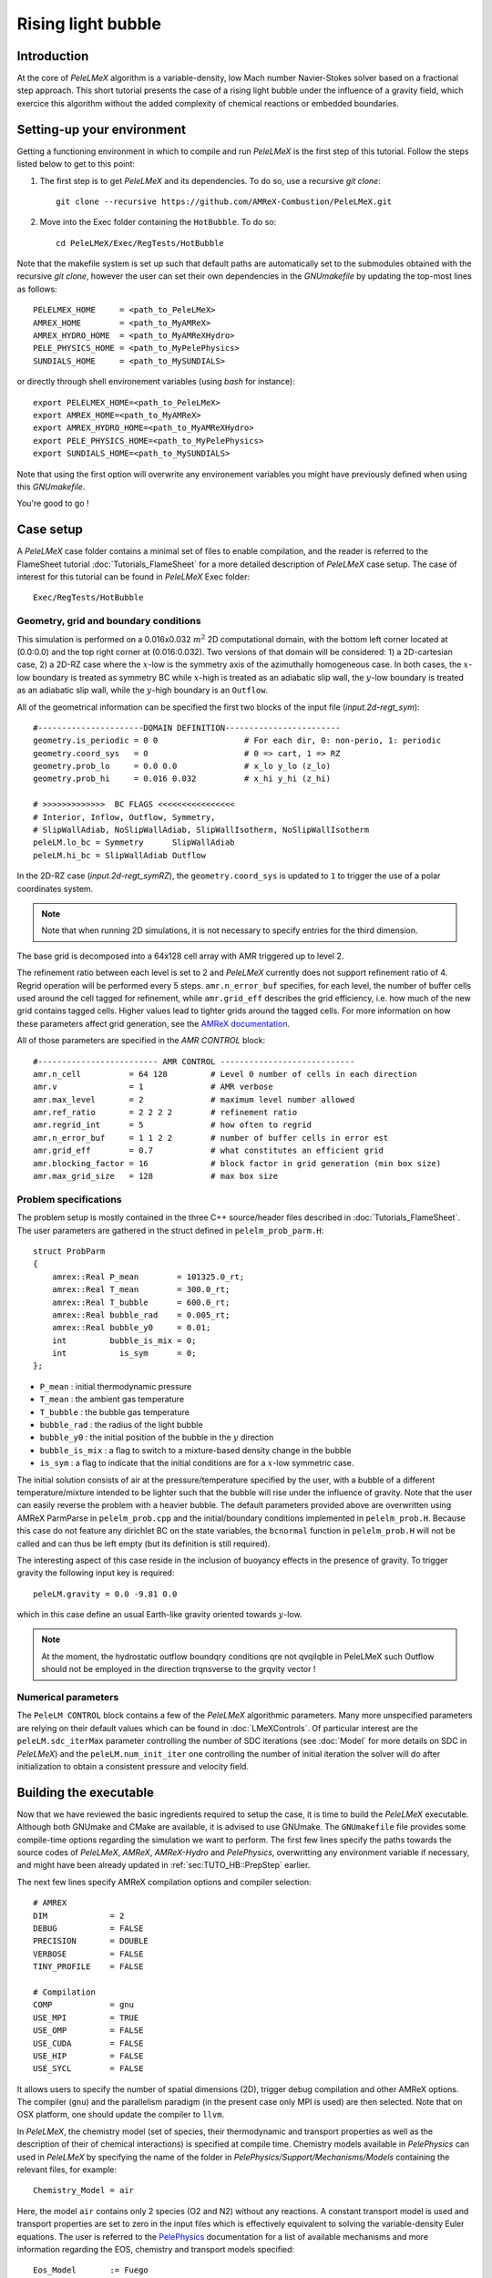 .. highlight:: rst

.. _sec:tutorialHB:

Rising light bubble
===================

.. _sec:TUTO_HB::Intro:

Introduction
------------

At the core of `PeleLMeX` algorithm is a variable-density, low Mach number Navier-Stokes solver based
on a fractional step approach. This short tutorial presents the case of a rising light bubble under
the influence of a gravity field, which exercice this algorithm without the added complexity
of chemical reactions or embedded boundaries.

..  _sec:TUTO_HB::PrepStep:

Setting-up your environment
---------------------------

Getting a functioning environment in which to compile and run `PeleLMeX` is the first step of this tutorial.
Follow the steps listed below to get to this point:

#. The first step is to get `PeleLMeX` and its dependencies. To do so, use a recursive *git clone*: ::

    git clone --recursive https://github.com/AMReX-Combustion/PeleLMeX.git

#. Move into the Exec folder containing the ``HotBubble``. To do so: ::

    cd PeleLMeX/Exec/RegTests/HotBubble

Note that the makefile system is set up such that default paths are automatically set to the
submodules obtained with the recursive *git clone*, however the user can set their own dependencies
in the `GNUmakefile` by updating the top-most lines as follows: ::

       PELELMEX_HOME     = <path_to_PeleLMeX>
       AMREX_HOME        = <path_to_MyAMReX>
       AMREX_HYDRO_HOME  = <path_to_MyAMReXHydro>
       PELE_PHYSICS_HOME = <path_to_MyPelePhysics>
       SUNDIALS_HOME     = <path_to_MySUNDIALS>

or directly through shell environement variables (using *bash* for instance): ::

       export PELELMEX_HOME=<path_to_PeleLMeX>
       export AMREX_HOME=<path_to_MyAMReX>
       export AMREX_HYDRO_HOME=<path_to_MyAMReXHydro>
       export PELE_PHYSICS_HOME=<path_to_MyPelePhysics>
       export SUNDIALS_HOME=<path_to_MySUNDIALS>

Note that using the first option will overwrite any
environement variables you might have previously defined when using this `GNUmakefile`.

You're good to go !

Case setup
----------

A `PeleLMeX` case folder contains a minimal set of files to enable compilation,
and the reader is referred to the FlameSheet tutorial :doc:`Tutorials_FlameSheet` for a
more detailed description of `PeleLMeX` case setup. The case of interest for this
tutorial can be found in `PeleLMeX` Exec folder: ::

    Exec/RegTests/HotBubble

Geometry, grid and boundary conditions
^^^^^^^^^^^^^^^^^^^^^^^^^^^^^^^^^^^^^^

This simulation is performed on a 0.016x0.032 :math:`m^2` 2D computational domain,
with the bottom left corner located at (0.0:0.0) and the top right corner at (0.016:0.032).
Two versions of that domain will be considered: 1) a 2D-cartesian case, 2) a 2D-RZ
case where the :math:`x`-low is the symmetry axis of the azimuthally homogeneous case. In both cases, the
:math:`x`-low boundary is treated as symmetry BC while :math:`x`-high is treated as an adiabatic slip wall,
the :math:`y`-low boundary is treated as an adiabatic slip wall, while the :math:`y`-high boundary is an ``Outflow``.

All of the geometrical information can be specified the first two blocks of the input file (`input.2d-regt_sym`): ::

    #----------------------DOMAIN DEFINITION------------------------
    geometry.is_periodic = 0 0                  # For each dir, 0: non-perio, 1: periodic
    geometry.coord_sys   = 0                    # 0 => cart, 1 => RZ
    geometry.prob_lo     = 0.0 0.0              # x_lo y_lo (z_lo)
    geometry.prob_hi     = 0.016 0.032          # x_hi y_hi (z_hi)

    # >>>>>>>>>>>>>  BC FLAGS <<<<<<<<<<<<<<<<
    # Interior, Inflow, Outflow, Symmetry,
    # SlipWallAdiab, NoSlipWallAdiab, SlipWallIsotherm, NoSlipWallIsotherm
    peleLM.lo_bc = Symmetry      SlipWallAdiab
    peleLM.hi_bc = SlipWallAdiab Outflow


In the 2D-RZ case (`input.2d-regt_symRZ`), the ``geometry.coord_sys`` is updated to ``1`` to trigger the use of a polar
coordinates system.

.. note::
    Note that when running 2D simulations, it is not necessary to specify entries for the third dimension.

The base grid is decomposed into a 64x128 cell array with AMR triggered up to level 2.

The refinement ratio between each level is set to 2 and `PeleLMeX` currently does not support
refinement ratio of 4. Regrid operation will be performed every 5 steps. ``amr.n_error_buf`` specifies,
for each level, the number of buffer cells used around the cell tagged for refinement, while ``amr.grid_eff``
describes the grid efficiency, i.e. how much of the new grid contains tagged cells. Higher values lead
to tighter grids around the tagged cells. For more information on how these parameters affect grid generation,
see the `AMReX documentation <https://amrex-codes.github.io/amrex/docs_html/GridCreation.html>`_.

All of those parameters are specified in the `AMR CONTROL` block: ::

   #------------------------- AMR CONTROL ----------------------------
   amr.n_cell          = 64 128         # Level 0 number of cells in each direction
   amr.v               = 1              # AMR verbose
   amr.max_level       = 2              # maximum level number allowed
   amr.ref_ratio       = 2 2 2 2        # refinement ratio
   amr.regrid_int      = 5              # how often to regrid
   amr.n_error_buf     = 1 1 2 2        # number of buffer cells in error est
   amr.grid_eff        = 0.7            # what constitutes an efficient grid
   amr.blocking_factor = 16             # block factor in grid generation (min box size)
   amr.max_grid_size   = 128            # max box size

Problem specifications
^^^^^^^^^^^^^^^^^^^^^^

..  _sec:TUTO_HB::Problem:

The problem setup is mostly contained in the three C++ source/header files described in :doc:`Tutorials_FlameSheet`.
The user parameters are gathered in the struct defined in  ``pelelm_prob_parm.H``: ::

    struct ProbParm
    {
        amrex::Real P_mean        = 101325.0_rt;
        amrex::Real T_mean        = 300.0_rt;
        amrex::Real T_bubble      = 600.0_rt;
        amrex::Real bubble_rad    = 0.005_rt;
        amrex::Real bubble_y0     = 0.01;
        int         bubble_is_mix = 0;
        int           is_sym      = 0;
    };

* ``P_mean`` : initial thermodynamic pressure

* ``T_mean`` : the ambient gas temperature

* ``T_bubble`` : the bubble gas temperature

* ``bubble_rad`` : the radius of the light bubble

* ``bubble_y0`` : the initial position of the bubble in the :math:`y` direction

* ``bubble_is_mix`` : a flag to switch to a mixture-based density change in the bubble

* ``is_sym`` : a flag to indicate that the initial conditions are for a :math:`x`-low symmetric case.

The initial solution consists of air at the pressure/temperature specified by the user, with a bubble
of a different temperature/mixture intended to be lighter such that the bubble will rise under the
influence of gravity. Note that the user can easily reverse the problem with a heavier bubble.
The default parameters provided above are overwritten using AMReX ParmParse in ``pelelm_prob.cpp``
and the initial/boundary conditions implemented in ``pelelm_prob.H``. Because this case do not feature
any dirichlet BC on the state variables, the ``bcnormal`` function in ``pelelm_prob.H`` will not be called
and can thus be left empty (but its definition is still required).

The interesting aspect of this case reside in the inclusion of buoyancy effects in the presence of gravity.
To trigger gravity the following input key is required: ::

    peleLM.gravity = 0.0 -9.81 0.0


which in this case define an usual Earth-like gravity oriented towards :math:`y`-low.

.. note::
    At the moment, the hydrostatic outflow boundqry conditions qre not qvqilqble in PeleLMeX such Outflow should not be
    employed in the direction trqnsverse to the grqvity vector !


Numerical parameters
^^^^^^^^^^^^^^^^^^^^

The ``PeleLM CONTROL`` block contains a few of the `PeleLMeX` algorithmic parameters. Many more
unspecified parameters are relying on their default values which can be found in :doc:`LMeXControls`.
Of particular interest are the ``peleLM.sdc_iterMax`` parameter controlling the number of
SDC iterations (see :doc:`Model` for more details on SDC in `PeleLMeX`) and the
``peleLM.num_init_iter`` one controlling the number of initial iteration the solver will do
after initialization to obtain a consistent pressure and velocity field.

Building the executable
-----------------------

Now that we have reviewed the basic ingredients required to setup the case, it is time to build the `PeleLMeX` executable.
Although both GNUmake and CMake are available, it is advised to use GNUmake. The ``GNUmakefile`` file provides some compile-time options
regarding the simulation we want to perform.
The first few lines specify the paths towards the source codes of `PeleLMeX`, `AMReX`, `AMReX-Hydro` and `PelePhysics`, overwritting
any environment variable if necessary, and might have been already updated in :ref:`sec:TUTO_HB::PrepStep` earlier.

The next few lines specify AMReX compilation options and compiler selection: ::

   # AMREX
   DIM             = 2
   DEBUG           = FALSE
   PRECISION       = DOUBLE
   VERBOSE         = FALSE
   TINY_PROFILE    = FALSE

   # Compilation
   COMP            = gnu
   USE_MPI         = TRUE
   USE_OMP         = FALSE
   USE_CUDA        = FALSE
   USE_HIP         = FALSE
   USE_SYCL        = FALSE

It allows users to specify the number of spatial dimensions (2D),
trigger debug compilation and other AMReX options. The compiler (``gnu``) and the parallelism paradigm
(in the present case only MPI is used) are then selected. Note that on OSX platform, one should update the compiler to ``llvm``.

In `PeleLMeX`, the chemistry model (set of species, their thermodynamic and transport properties as well as the description
of their of chemical interactions) is specified at compile time. Chemistry models available in
`PelePhysics` can used in `PeleLMeX` by specifying the name of the folder in `PelePhysics/Support/Mechanisms/Models` containing
the relevant files, for example: ::

   Chemistry_Model = air

Here, the model ``air`` contains only 2 species (O2 and N2) without any reactions. A constant transport model is used
and transport properties are set to zero in the input files which is effectively equivalent to solving the variable-density
Euler equations.
The user is referred to the `PelePhysics <https://pelephysics.readthedocs.io/en/latest/>`_ documentation for a
list of available mechanisms and more information regarding the EOS, chemistry and transport models specified: ::

    Eos_Model       := Fuego
    Transport_Model := Constant

Finally, `PeleLMeX` utilizes the chemical kinetic ODE integrator `CVODE <https://computing.llnl.gov/projects/sundials/cvode>`_. This Third Party Librabry (TPL) is not shipped with the `PeleLMeX` distribution but can be readily installed through the makefile system of `PeleLMeX`. Note that compiling Sundials is necessary even if the simualtion does not involve reactions. To do so, type in the following command: ::

    make -j4 TPL

Note that the installation of `CVODE` requires CMake 3.17.1 or higher.

You are now ready to build your first `PeleLMeX` executable!! Type in: ::

    make -j4

The option here tells `make` to use up to 4 processors to create the executable (internally, `make` follows a dependency graph to ensure any required ordering in the build is satisfied). This step should generate the following file (providing that the build configuration you used matches the one above): ::

    PeleLMeX2d.gnu.MPI.ex

You're good to go!

Checking the initial conditions
-------------------------------

It is always a good practice to check the initial conditions. To do so, run the simulation specifying
an ``amr.max_step`` of 0. Open the ``input.2d-regt_sym`` with your favorite editor and update the following parameters ::

    #---------------------- Time Stepping CONTROL --------------------
    amr.max_step      = 0             # Maximum number of time steps


Since we've set the maximum number of steps to 0, the solver will exit after
the initial solution is obtained. Let's run the simulation with the default problem parameter
listed in the input file. To do so, use: ::

    ./PeleLMeX2d.gnu.MPI.ex input.2d-regt

A variety of information is printed to the screen:

#. AMReX/SUNDIALs initialization along with the git hashes of the various subrepositories

#. A summary of the `PeleLMeX` state components

#. Initial projection and initial iterations.

#. Saving the initial solution to `plt00000` file.

Use Amrvis, Paraview or yt to visualize the plot file. Using Amrvis, the solution should look
similar to :numref:`HB_InitSol`.

.. figure:: images/tutorials/HB_InitSol.png
   :name: HB_InitSol
   :align: center
   :figwidth: 95%

   : Contour plots of density, temperature, cell-averaged pressure after initialization.

The cell-averaged pressure (the perturbational pressure in node-centered in the projection-based scheme
employed in PeleLMeX, see `Almgren <https://www.sciencedirect.com/science/article/abs/pii/S0021999198958909>`_ for more details)
clearly shows the effect of the gravity field with the presence of an hydrostatic pressure gradient.

Advance the solution
--------------------

Let's now advance the solution for 400 steps, using the base grid and 2 AMR level and the default time stepping
parameters. To do so, ensure that: ::

    amr.max_step = 400

Additionally, make sure that ``amr.check_int`` is set to a positive value to trigger writing a
checkpoint file from which to later restart the simulation. If available, use more than one MPI
rank to run the simulation and redirect the standard output to a log file using: ::

    mpirun -n 4 ./PeleLMeX2d.gnu.MPI.ex input.2d-regt_sym > logInit.dat &

A typical `PeleLMeX` stdout for a time step now looks like: ::

    ====================   NEW TIME STEP   ====================
    Est. time step - Conv: 7.249645299e-05, divu: 1e+20
    STEP [384] - Time: 0.05931322581, dt 7.249645299e-05
      SDC iter [1]
    >> PeleLMeX::Advance() --> Time: 0.2141339779

clearly showing the use of 1 SDC iterations. The first line at each step provides
the time step contraint from the CFL
condition (``Conv:``) and from the density change condition (``divu:``).
In the absence of reaction and diffusion, the ``divu:`` constraint is irrelevant and set to a
large value.

Visualizing the `plt00400` file, we can see that the solution has evolved. The light bubble started rising
under the effect of buoyancy, resulting in a shear layer at the interface of between the hot and cold gases.
Vorticies appears in the shear layer, wrinking the interface. Smearing of the temperature gradient at the interface
is induced by the numerical scheme diffusion, but appearances of local extremas are very limited.

.. figure:: images/tutorials/HB_400steps2lvl.png
   :name: HB_400steps2lvl
   :align: center
   :figwidth: 95%

   : Contour plots of density, both velocity components and vorticity after 400 steps.

In order to compare 2D-cartesian and 2D-RZ, you can now start another simulation using `input.2d-regt_symRZ`. To insure
both simulations evolved for the same physical time, set the final time of the 2D-RZ simulation to that of the first run: ::

   amr.max_step = 1000
   amr.stop_time = 0.060458236391426


and change the prefix of the plotfile output for clarity: ::

   amr.plot_file = "pltRZ"

then start the 2D-RZ run: ::

    mpirun -n 4 ./PeleLMeX2d.gnu.MPI.ex input.2d-regt_symRZ > logInitRZ.dat &

The 2D-RZ simulation is found to have smaller time step size resulting from the stronger acceleration of the bubble. Indeed,
in the 2D-cartesian case, the hot region is actually a infinitely long cylinder which inertia is larger than that of the
bubble effectively represented in the 2D-RZ case.

This is end of the guided section of this tutorial. Interested users can explore the effects of the following parameters
on the simulation results since the computational time is minimal:

* Spatial resolution: increase the maximum number of AMR levels, ensuring that the simulation final time match that of the initial run. What is the effect on the bubble rising velocity and shape ?

* Switch to a mixture composition change instead of a temperature one or reverse the problem by using a bubble temperature lower than that of the ambient air.

* Switch to a different advection scheme (see the :doc:`LMeXControls` page for a list of available schemes). What is the effect on the interface wrinkling and smearing ?

* If your computational resources allows, build the 3D version of the case and compare the 2D-RZ and 3D results.
